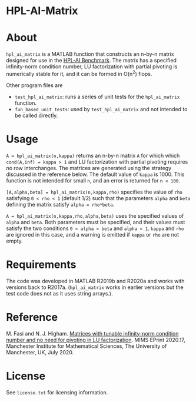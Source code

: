 * HPL-AI-Matrix

* About

=hpl_ai_matrix= is a MATLAB function that constructs an n-by-n matrix
designed for use in the [[https://icl.bitbucket.io/hpl-ai/][HPL-AI Benchmark]].  The matrix has a specified
infinity-norm condition number, LU factorization with partial pivoting is
numerically stable for it, and it can be formed in O(n^2) flops.

Other program files are

- =test_hpl_ai_matrix=: runs a series of unit tests for the =hpl_ai_matrix=
  function.
- =fun_based_unit_tests=: used by =test_hpl_ai_matrix= and not intended to be
  called directly.

* Usage

=A = hpl_ai_matrix(n,kappa)= returns an n-by-n matrix =A= for which which
=cond(A,inf) = kappa > 1= and LU factorization with partial pivoting
requires no row interchanges. The matrices are generated using the
strategy discussed in the reference below. The default value of =kappa= is 1000.
This function is not intended for small =n=, and an error is returned
for =n < 100=.

=[A,alpha,beta] = hpl_ai_matrix(n,kappa,rho)= specifies the value of =rho=
satisfying =0 < rho < 1= (default 1/2) such that the parameters =alpha=
and =beta= defining the matrix satisfy =alpha = rho*beta=.

=A = hpl_ai_matrix(n,kappa,rho,alpha,beta)= uses the specified values
of =alpha= and =beta=. Both parameters must be specified, and their
values must satisfy the two conditions =0 < alpha < beta= and
=alpha < 1=. =kappa= and =rho= are ignored in this case, and a warning is
emitted if =kappa= or =rho= are not empty.

* Requirements

The code was developed in MATLAB R2019b and R2020a and works with versions
back to R2017a. (=hpl_ai_matrix= works in earlier versions but the test code
does not as it uses string arrays.).

* Reference

M. Fasi and N. J. Higham.  [[http://eprints.maths.manchester.ac.uk/2775/][Matrices with tunable infinity-norm condition
number and no need for pivoting in LU factorization]].  MIMS EPrint 2020.17,
Manchester Institute for Mathematical Sciences, The University of
Manchester, UK, July 2020.

* License

See =license.txt= for licensing information.
